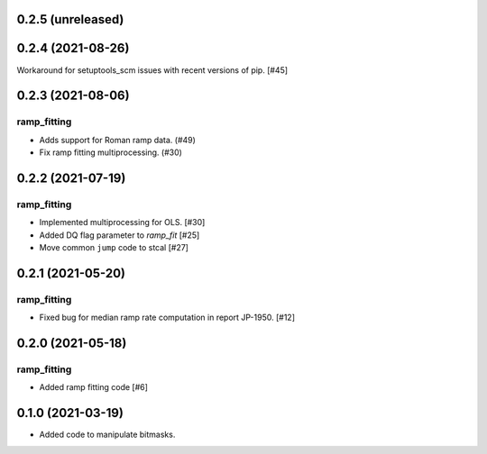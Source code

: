 0.2.5 (unreleased)
==================

0.2.4 (2021-08-26)
==================

Workaround for setuptools_scm issues with recent versions of pip. [#45]

0.2.3 (2021-08-06)
==================

ramp_fitting
------------

- Adds support for Roman ramp data. (#49)
- Fix ramp fitting multiprocessing. (#30)


0.2.2 (2021-07-19)
==================

ramp_fitting
------------

- Implemented multiprocessing for OLS. [#30]
- Added DQ flag parameter to `ramp_fit` [#25]

- Move common ``jump`` code to stcal [#27]


0.2.1 (2021-05-20)
==================

ramp_fitting
------------

- Fixed bug for median ramp rate computation in report JP-1950. [#12]


0.2.0 (2021-05-18)
==================

ramp_fitting
------------

- Added ramp fitting code [#6]


0.1.0 (2021-03-19)
==================

- Added code to manipulate bitmasks.
